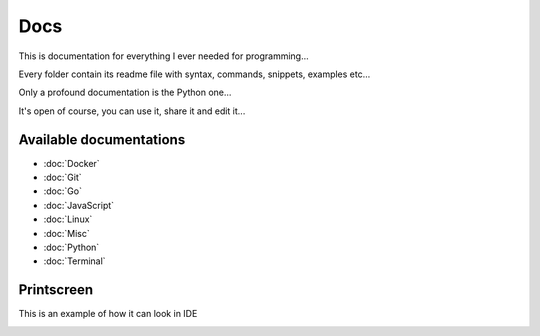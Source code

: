 ****
Docs
****

This is documentation for everything I ever needed for programming...

Every folder contain its readme file with syntax, commands, snippets, examples etc...

Only a profound documentation is the Python one...

It's open of course, you can use it, share it and edit it...

Available documentations
========================

- :doc:`Docker`
- :doc:`Git`
- :doc:`Go`
- :doc:`JavaScript`
- :doc:`Linux`
- :doc:`Misc`
- :doc:`Python`
- :doc:`Terminal`

Printscreen
===========

This is an example of how it can look in IDE

.. image:: _static/printscreen.png
  :width: 620
  :alt: printscreen